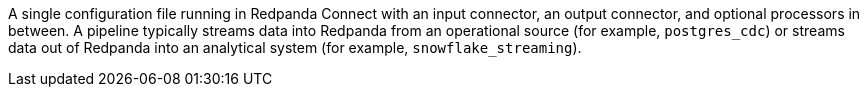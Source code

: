 A single configuration file running in Redpanda Connect with an input connector, an output connector, and optional processors in between. A pipeline typically streams data into Redpanda from an operational source (for example, `postgres_cdc`) or streams data out of Redpanda into an analytical system (for example, `snowflake_streaming`).